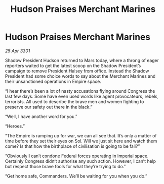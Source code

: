 :PROPERTIES:
:ID:       b85b8cbb-6382-47d5-8da1-fb3bfe130bf9
:END:
#+title: Hudson Praises Merchant Marines
#+filetags: :3301:galnet:

* Hudson Praises Merchant Marines

/25 Apr 3301/

Shadow President Hudson returned to Mars today, where a throng of eager reporters waited to get the latest scoop on the Shadow President’s campaign to remove President Halsey from office. Instead the Shadow President had some choice words to say about the Merchant Marines and their unsanctioned operations in Empire space. 

“I hear there’s been a lot of nasty accusations flying around Congress the last few days. Some have even used words like agent provocateurs, rebels, terrorists. All used to describe the brave men and women fighting to preserve our safety out there in the black.”  

“Well, I have another word for you.”  

“Heroes.” 

“The Empire is ramping up for war, we can all see that. It’s only a matter of time before they set their eyes on Sol. Will we just sit here and watch them come? Is that how the birthplace of civilisation is going to be fall?” 

“Obviously I can’t condone Federal forces operating in Imperial space. Certainly Congress didn’t authorise any such action. However, I can’t help but respect those brave fools for what they’re trying to do.” 

“Get home safe, Commanders. We’ll be waiting for you when you do.”
